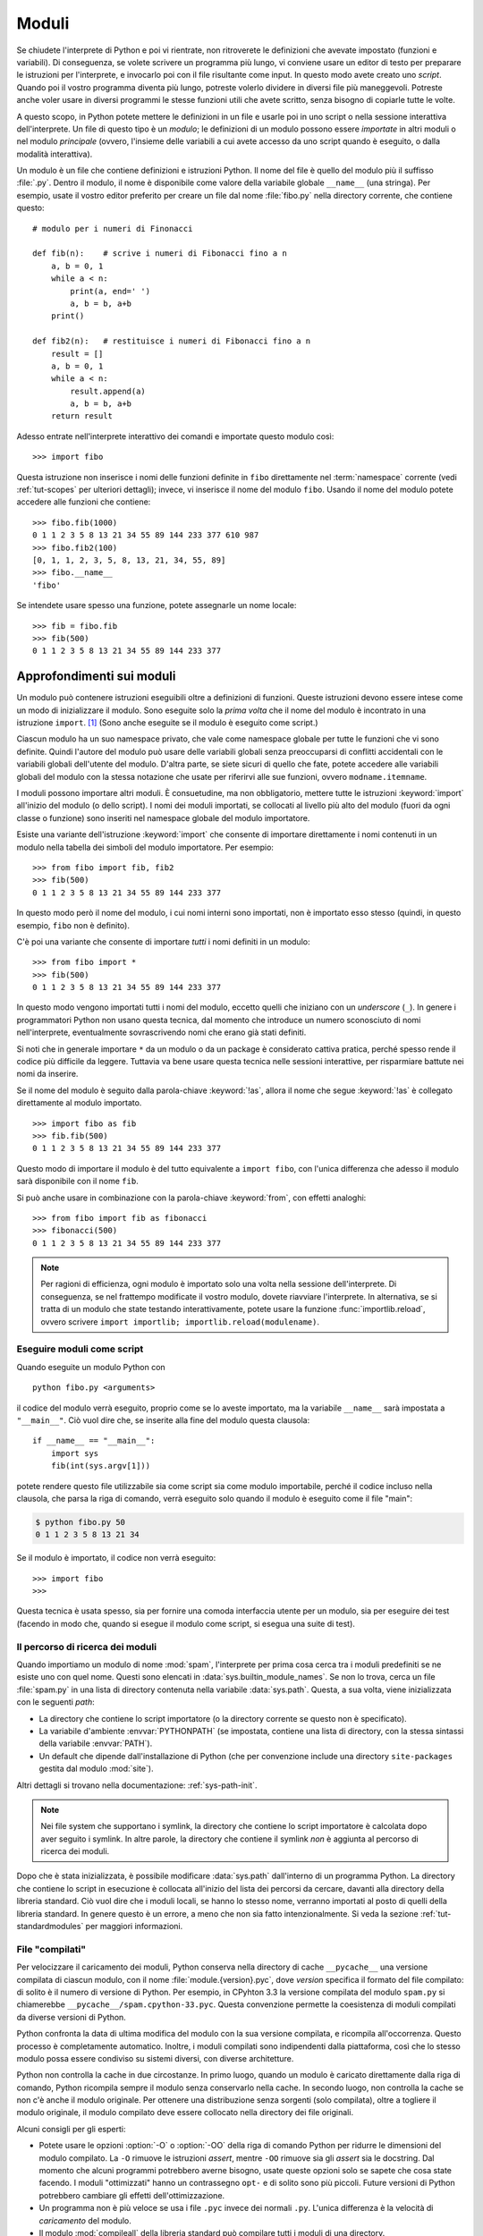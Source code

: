 .. _tut-modules:

******
Moduli
******

Se chiudete l'interprete di Python e poi vi rientrate, non ritroverete le 
definizioni che avevate impostato (funzioni e variabili). Di conseguenza, se 
volete scrivere un programma più lungo, vi conviene usare un editor di testo 
per preparare le istruzioni per l'interprete, e invocarlo poi con il file 
risultante come input. In questo modo avete creato uno *script*. Quando poi il 
vostro programma diventa più lungo, potreste volerlo dividere in diversi file 
più maneggevoli. Potreste anche voler usare in diversi programmi le stesse 
funzioni utili che avete scritto, senza bisogno di copiarle tutte le volte. 

A questo scopo, in Python potete mettere le definizioni in un file e usarle 
poi in uno script o nella sessione interattiva dell'interprete. Un file di 
questo tipo è un *modulo*; le definizioni di un modulo possono essere 
*importate* in altri moduli o nel modulo *principale* (ovvero, l'insieme delle 
variabili a cui avete accesso da uno script quando è eseguito, o dalla 
modalità interattiva).

Un modulo è un file che contiene definizioni e istruzioni Python. Il nome del 
file è quello del modulo più il suffisso :file:`.py`. Dentro il modulo, il 
nome è disponibile come valore della variabile globale ``__name__`` (una 
stringa). Per esempio, usate il vostro editor preferito per creare un file dal 
nome :file:`fibo.py` nella directory corrente, che contiene questo::

   # modulo per i numeri di Finonacci

   def fib(n):    # scrive i numeri di Fibonacci fino a n
       a, b = 0, 1
       while a < n:
           print(a, end=' ')
           a, b = b, a+b
       print()

   def fib2(n):   # restituisce i numeri di Fibonacci fino a n
       result = []
       a, b = 0, 1
       while a < n:
           result.append(a)
           a, b = b, a+b
       return result

Adesso entrate nell'interprete interattivo dei comandi e importate questo 
modulo così::

   >>> import fibo

Questa istruzione non inserisce i nomi delle funzioni definite in ``fibo`` 
direttamente nel :term:`namespace` corrente (vedi :ref:`tut-scopes` 
per ulteriori dettagli); invece, vi inserisce il nome 
del modulo ``fibo``. Usando il nome del modulo potete accedere alle funzioni 
che contiene::

   >>> fibo.fib(1000)
   0 1 1 2 3 5 8 13 21 34 55 89 144 233 377 610 987
   >>> fibo.fib2(100)
   [0, 1, 1, 2, 3, 5, 8, 13, 21, 34, 55, 89]
   >>> fibo.__name__
   'fibo'

Se intendete usare spesso una funzione, potete assegnarle un nome locale::

   >>> fib = fibo.fib
   >>> fib(500)
   0 1 1 2 3 5 8 13 21 34 55 89 144 233 377

.. _tut-moremodules:

Approfondimenti sui moduli
==========================

Un modulo può contenere istruzioni eseguibili oltre a definizioni di funzioni. 
Queste istruzioni devono essere intese come un modo di inizializzare il 
modulo. Sono eseguite solo la *prima volta* che il nome del modulo è 
incontrato in una istruzione ``import``. [#]_ (Sono anche eseguite se il 
modulo è eseguito come script.) 

Ciascun modulo ha un suo namespace privato, che vale come namespace globale 
per tutte le funzioni che vi sono definite. Quindi l'autore del modulo può 
usare delle variabili globali senza preoccuparsi di conflitti accidentali con 
le variabili globali dell'utente del modulo. D'altra parte, se siete sicuri di 
quello che fate, potete accedere alle variabili globali del modulo con la 
stessa notazione che usate per riferirvi alle sue funzioni, ovvero 
``modname.itemname``.

I moduli possono importare altri moduli. È consuetudine, ma non obbligatorio, 
mettere tutte le istruzioni :keyword:`import` all'inizio del modulo (o dello 
script). I nomi dei moduli importati, se collocati al livello più alto del 
modulo (fuori da ogni classe o funzione) sono inseriti nel namespace 
globale del modulo importatore.

Esiste una variante dell'istruzione :keyword:`import` che consente di 
importare direttamente i nomi contenuti in un modulo nella tabella dei 
simboli del modulo importatore. Per esempio::

   >>> from fibo import fib, fib2
   >>> fib(500)
   0 1 1 2 3 5 8 13 21 34 55 89 144 233 377

In questo modo però il nome del modulo, i cui nomi interni sono importati, non 
è importato esso stesso (quindi, in questo esempio, ``fibo`` non è definito).

C'è poi una variante che consente di importare *tutti* i nomi definiti in un 
modulo::

   >>> from fibo import *
   >>> fib(500)
   0 1 1 2 3 5 8 13 21 34 55 89 144 233 377

In questo modo vengono importati tutti i nomi del modulo, eccetto quelli che 
iniziano con un *underscore* (``_``). In genere i programmatori Python non 
usano questa tecnica, dal momento che introduce un numero sconosciuto di nomi 
nell'interprete, eventualmente sovrascrivendo nomi che erano già stati 
definiti. 

Si noti che in generale importare ``*`` da un modulo o da un package è 
considerato cattiva pratica, perché spesso rende il codice più difficile da 
leggere. Tuttavia va bene usare questa tecnica nelle sessioni interattive, per 
risparmiare battute nei nomi da inserire. 

Se il nome del modulo è seguito dalla parola-chiave :keyword:`!as`, allora il 
nome che segue :keyword:`!as` è collegato direttamente al modulo importato.

::

   >>> import fibo as fib
   >>> fib.fib(500)
   0 1 1 2 3 5 8 13 21 34 55 89 144 233 377

Questo modo di importare il modulo è del tutto equivalente a ``import fibo``, 
con l'unica differenza che adesso il modulo sarà disponibile con il nome 
``fib``.

Si può anche usare in combinazione con la parola-chiave :keyword:`from`, con 
effetti analoghi::

   >>> from fibo import fib as fibonacci
   >>> fibonacci(500)
   0 1 1 2 3 5 8 13 21 34 55 89 144 233 377

.. note::

   Per ragioni di efficienza, ogni modulo è importato solo una volta nella 
   sessione dell'interprete. Di conseguenza, se nel frattempo modificate il 
   vostro modulo, dovete riavviare l'interprete. In alternativa, se si tratta 
   di un modulo che state testando interattivamente, potete usare la funzione 
   :func:`importlib.reload`, ovvero scrivere 
   ``import importlib; importlib.reload(modulename)``.

.. _tut-modulesasscripts:

Eseguire moduli come script
---------------------------

Quando eseguite un modulo Python con ::

   python fibo.py <arguments>

il codice del modulo verrà eseguito, proprio come se lo aveste importato, ma 
la variabile ``__name__`` sarà impostata a ``"__main__"``. Ciò vuol dire che, 
se inserite alla fine del modulo questa clausola::

   if __name__ == "__main__":
       import sys
       fib(int(sys.argv[1]))

potete rendere questo file utilizzabile sia come script sia come modulo 
importabile, perché il codice incluso nella clausola, che parsa la riga di 
comando, verrà eseguito solo quando il modulo è eseguito come il file "main": 

.. code-block:: shell-session

   $ python fibo.py 50
   0 1 1 2 3 5 8 13 21 34

Se il modulo è importato, il codice non verrà eseguito::

   >>> import fibo
   >>>

Questa tecnica è usata spesso, sia per fornire una comoda interfaccia utente 
per un modulo, sia per eseguire dei test (facendo in modo che, quando si 
esegue il modulo come script, si esegua una suite di test).

.. _tut-searchpath:

Il percorso di ricerca dei moduli
---------------------------------

.. index:: triple: module; search; path

Quando importiamo un modulo di nome :mod:`spam`, l'interprete per prima cosa 
cerca tra i moduli predefiniti se ne esiste uno con quel nome. Questi sono 
elencati in :data:`sys.builtin_module_names`. Se non lo 
trova, cerca un file :file:`spam.py` in una lista di directory contenuta nella 
variabile :data:`sys.path`. Questa, a sua volta, viene inizializzata con le 
seguenti *path*:

* La directory che contiene lo script importatore (o la directory corrente se 
  questo non è specificato).
* La variabile d'ambiente :envvar:`PYTHONPATH` (se impostata, contiene una 
  lista di directory, con la stessa sintassi della variabile :envvar:`PATH`).
* Un default che dipende dall'installazione di Python (che per convenzione 
  include una directory ``site-packages`` gestita dal modulo :mod:`site`). 

Altri dettagli si trovano nella documentazione: :ref:`sys-path-init`.

.. note::
   Nei file system che supportano i symlink, la directory che contiene lo 
   script importatore è calcolata dopo aver seguito i symlink. In altre 
   parole, la directory che contiene il symlink *non* è aggiunta al percorso 
   di ricerca dei moduli.

Dopo che è stata inizializzata, è possibile modificare :data:`sys.path` 
dall'interno di un programma Python. La directory che contiene lo script in 
esecuzione è collocata all'inizio del lista dei percorsi da cercare, davanti 
alla directory della libreria standard. Ciò vuol dire che i moduli locali, se 
hanno lo stesso nome, verranno importati al posto di quelli della libreria 
standard. In genere questo è un errore, a meno che non sia fatto 
intenzionalmente. Si veda la sezione :ref:`tut-standardmodules` per maggiori 
informazioni.

.. %
    Do we need stuff on zip files etc. ? DUBOIS

.. _tut-pycache:

File "compilati"
----------------

Per velocizzare il caricamento dei moduli, Python conserva nella directory di 
cache ``__pycache__`` una versione compilata di ciascun modulo, con il nome 
:file:`module.{version}.pyc`, dove *version* specifica il formato del file 
compilato: di solito è il numero di versione di Python. Per esempio, in 
CPyhton 3.3 la versione compilata del modulo ``spam.py`` si chiamerebbe 
``__pycache__/spam.cpython-33.pyc``. Questa convenzione permette la 
coesistenza di moduli compilati da diverse versioni di Python. 

Python confronta la data di ultima modifica del modulo con la sua versione 
compilata, e ricompila all'occorrenza. Questo processo è completamente 
automatico. Inoltre, i moduli compilati sono indipendenti dalla piattaforma, 
così che lo stesso modulo possa essere condiviso su sistemi diversi, con 
diverse architetture. 

Python non controlla la cache in due circostanze. In primo luogo, quando un 
modulo è caricato direttamente dalla riga di comando, Python ricompila sempre 
il modulo senza conservarlo nella cache. In secondo luogo, non controlla la 
cache se non c'è anche il modulo originale. Per ottenere una distribuzione 
senza sorgenti (solo compilata), oltre a togliere il modulo originale, il 
modulo compilato deve essere collocato nella directory dei file originali. 

Alcuni consigli per gli esperti:

* Potete usare le opzioni :option:`-O` o :option:`-OO` della riga di comando 
  Python per ridurre le dimensioni del modulo compilato. La ``-O`` rimuove le 
  istruzioni *assert*, mentre ``-OO`` rimuove sia gli *assert* sia le 
  docstring. Dal momento che alcuni programmi potrebbero averne bisogno, usate 
  queste opzioni solo se sapete che cosa state facendo. I moduli "ottimizzati" 
  hanno un contrassegno ``opt-`` e di solito sono più piccoli. Future versioni 
  di Python potrebbero cambiare gli effetti dell'ottimizzazione. 

* Un programma non è più veloce se usa i file ``.pyc`` invece dei normali 
  ``.py``. L'unica differenza è la velocità di *caricamento* del modulo. 

* Il modulo :mod:`compileall` della libreria standard può compilare tutti i 
  moduli di una directory.

* Si veda la :pep:`3147` per ulteriori dettagli su questi procedimenti, 
  incluso un diagramma di flusso dei vari passaggi. 

.. _tut-standardmodules:

Moduli della libreria standard
==============================

.. index:: module: sys

Python è distribuito con una libreria standard di moduli, documentata in un 
una sezione separata, la Guida di Riferimento della Libreria Standard. Alcuni 
moduli sono pre-caricati nell'interprete: questi forniscono delle operazioni 
che non fanno parte del linguaggio, ma sono comunque predefinite, sia per 
ragioni di efficienza, sia per dare accesso alle primitive del sistema 
operativo sottostante. La composizione di questi moduli dipende dalla 
configurazione, che a sua volta dipende dalla piattaforma. Per esempio, 
:mod:`winreg` è solo disponibile su Windows. Un modulo meritevole di 
attenzione particolare è :mod:`sys`, sempre disponibile. Le variabili 
``sys.ps1`` e ``sys.ps2`` definiscono le stringhe usate per il prompt primario 
e secondario::

   >>> import sys
   >>> sys.ps1
   '>>> '
   >>> sys.ps2
   '... '
   >>> sys.ps1 = 'C> '
   C> print('Yuck!')
   Yuck!
   C>

Queste variabili sono disponibili solo se l'interprete è in modalità 
interattiva. 

La variabile ``sys.path`` è una lista di stringhe che determina il percorso di 
ricerca dei moduli da importare. È inizializzata con delle path contenute 
nella variabile d'ambiente :envvar:`PYTHONPATH`, oppure da default predefiniti 
se questa non è impostata. Potete modificare ``sys.path`` con le normali 
tecniche di manipolazione delle liste::

   >>> import sys
   >>> sys.path.append('/ufs/guido/lib/python')

.. _tut-dir:

La funzione :func:`dir`
=======================

La funzione predefinita :func:`dir` ci dice quali nomi sono definiti in un 
modulo. Restituisce una lista ordinata di stringhe::

   >>> import fibo, sys
   >>> dir(fibo)
   ['__name__', 'fib', 'fib2']
   >>> dir(sys)  # doctest: +NORMALIZE_WHITESPACE
   ['__breakpointhook__', '__displayhook__', '__doc__', '__excepthook__',
    '__interactivehook__', '__loader__', '__name__', '__package__', '__spec__',
    '__stderr__', '__stdin__', '__stdout__', '__unraisablehook__',
    '_clear_type_cache', '_current_frames', '_debugmallocstats', '_framework',
    '_getframe', '_git', '_home', '_xoptions', 'abiflags', 'addaudithook',
    'api_version', 'argv', 'audit', 'base_exec_prefix', 'base_prefix',
    'breakpointhook', 'builtin_module_names', 'byteorder', 'call_tracing',
    'callstats', 'copyright', 'displayhook', 'dont_write_bytecode', 'exc_info',
    'excepthook', 'exec_prefix', 'executable', 'exit', 'flags', 'float_info',
    'float_repr_style', 'get_asyncgen_hooks', 'get_coroutine_origin_tracking_depth',
    'getallocatedblocks', 'getdefaultencoding', 'getdlopenflags',
    'getfilesystemencodeerrors', 'getfilesystemencoding', 'getprofile',
    'getrecursionlimit', 'getrefcount', 'getsizeof', 'getswitchinterval',
    'gettrace', 'hash_info', 'hexversion', 'implementation', 'int_info',
    'intern', 'is_finalizing', 'last_traceback', 'last_type', 'last_value',
    'maxsize', 'maxunicode', 'meta_path', 'modules', 'path', 'path_hooks',
    'path_importer_cache', 'platform', 'prefix', 'ps1', 'ps2', 'pycache_prefix',
    'set_asyncgen_hooks', 'set_coroutine_origin_tracking_depth', 'setdlopenflags',
    'setprofile', 'setrecursionlimit', 'setswitchinterval', 'settrace', 'stderr',
    'stdin', 'stdout', 'thread_info', 'unraisablehook', 'version', 'version_info',
    'warnoptions']

Senza argomenti, :func:`dir` elenca i nomi disponibili attualmente::

   >>> a = [1, 2, 3, 4, 5]
   >>> import fibo
   >>> fib = fibo.fib
   >>> dir()
   ['__builtins__', '__name__', 'a', 'fib', 'fibo', 'sys']

Si noti che nell'elenco compaiono tutti i tipi di nomi: variabili, moduli, 
funzioni e così via. 

.. index:: module: builtins

:func:`dir` non elenca però i nomi delle funzioni e delle variabili 
predefinite. Se volete un lista di questi, sono definiti nel modulo 
:mod:`builtins`::

   >>> import builtins
   >>> dir(builtins)  # doctest: +NORMALIZE_WHITESPACE
   ['ArithmeticError', 'AssertionError', 'AttributeError', 'BaseException',
    'BlockingIOError', 'BrokenPipeError', 'BufferError', 'BytesWarning',
    'ChildProcessError', 'ConnectionAbortedError', 'ConnectionError',
    'ConnectionRefusedError', 'ConnectionResetError', 'DeprecationWarning',
    'EOFError', 'Ellipsis', 'EnvironmentError', 'Exception', 'False',
    'FileExistsError', 'FileNotFoundError', 'FloatingPointError',
    'FutureWarning', 'GeneratorExit', 'IOError', 'ImportError',
    'ImportWarning', 'IndentationError', 'IndexError', 'InterruptedError',
    'IsADirectoryError', 'KeyError', 'KeyboardInterrupt', 'LookupError',
    'MemoryError', 'NameError', 'None', 'NotADirectoryError', 'NotImplemented',
    'NotImplementedError', 'OSError', 'OverflowError',
    'PendingDeprecationWarning', 'PermissionError', 'ProcessLookupError',
    'ReferenceError', 'ResourceWarning', 'RuntimeError', 'RuntimeWarning',
    'StopIteration', 'SyntaxError', 'SyntaxWarning', 'SystemError',
    'SystemExit', 'TabError', 'TimeoutError', 'True', 'TypeError',
    'UnboundLocalError', 'UnicodeDecodeError', 'UnicodeEncodeError',
    'UnicodeError', 'UnicodeTranslateError', 'UnicodeWarning', 'UserWarning',
    'ValueError', 'Warning', 'ZeroDivisionError', '_', '__build_class__',
    '__debug__', '__doc__', '__import__', '__name__', '__package__', 'abs',
    'all', 'any', 'ascii', 'bin', 'bool', 'bytearray', 'bytes', 'callable',
    'chr', 'classmethod', 'compile', 'complex', 'copyright', 'credits',
    'delattr', 'dict', 'dir', 'divmod', 'enumerate', 'eval', 'exec', 'exit',
    'filter', 'float', 'format', 'frozenset', 'getattr', 'globals', 'hasattr',
    'hash', 'help', 'hex', 'id', 'input', 'int', 'isinstance', 'issubclass',
    'iter', 'len', 'license', 'list', 'locals', 'map', 'max', 'memoryview',
    'min', 'next', 'object', 'oct', 'open', 'ord', 'pow', 'print', 'property',
    'quit', 'range', 'repr', 'reversed', 'round', 'set', 'setattr', 'slice',
    'sorted', 'staticmethod', 'str', 'sum', 'super', 'tuple', 'type', 'vars',
    'zip']

.. _tut-packages:

Package
=======

I package sono un modo di strutturare il *namespace* di un modulo Python 
usando la "notazione col punto". Per esempio, il nome :mod:`A.B` indica un 
sotto-modulo ``B`` all'interno di un package ``A``. Proprio come i moduli 
permettono a diversi autori di non doversi preoccupare dei nomi *di variabile* 
usati in altri moduli, così i package permettono agli autori di package con 
molti moduli, come NumPy o Pillow, di non doversi preoccupare dei nomi 
*dei moduli* usati da altri. 

Immaginate di voler costruire una collezione di moduli (un package) per la 
gestione di suoni e file sonori. Ci sono diversi formati di file sonori (di 
solito sono riconoscibili dalle estensioni, per esempio :file:`.wav`, 
:file:`.aiff`, :file:`.au`): quindi avrete bisogno di creare e mantenere una 
raccolta crescente di moduli per la conversione tra i vari formati. Ci sono 
poi molte diverse operazioni che si possono fare sui suoni (mixare, aggiungere 
eco, equalizzare, creare un effetto stereo artificiale): quindi dovrete 
scrivere una serie interminabile di moduli che implementano queste operazioni. 
Ecco una possibile struttura per il vostro package (espressa in forma di 
gerarchia del file system):

.. code-block:: text

   sound/                          package top-level
         __init__.py               inizializzazione del package
         formats/                  sotto-package per le conversioni
                 __init__.py
                 wavread.py
                 wavwrite.py
                 aiffread.py
                 aiffwrite.py
                 auread.py
                 auwrite.py
                 ...
         effects/                  sotto-package per gli effetti
                 __init__.py
                 echo.py
                 surround.py
                 reverse.py
                 ...
         filters/                  sotto-package per i filtri
                 __init__.py
                 equalizer.py
                 vocoder.py
                 karaoke.py
                 ...

Quando importate il package, Python cerca nei percorsi della ``sys.path`` la 
directory del package.

I file :file:`__init__.py` sono necessari perché Python consideri 
effettivamente come un package la directory che contiene i moduli. Questo è 
per evitare che directory con un nome comune, per esempio ``string``, possano 
nascondere inavvertitamente dei nomi di moduli che vengono dopo nell'ordine 
dei percorsi di ricerca. Nel caso più semplice, :file:`__init__.py` può essere 
lasciato vuoto, ma è anche possibile fargli eseguire del codice di 
inizializzazione o impostare la variabile ``__all__``, come vedremo tra poco. 

Gli utenti del package possono importare dei singoli moduli al suo interno, 
per esempio::

   import sound.effects.echo

Questo carica il modulo :mod:`sound.effects.echo`. Occorre riferirsi a questo 
con il nome completo. ::

   sound.effects.echo.echofilter(input, output, delay=0.7, atten=4)

Un modo alternativo per importare il modulo è questo::

   from sound.effects import echo

Anche in questo modo carichiamo il modulo :mod:`echo`, ma lo rendiamo 
disponibile senza il prefisso del nome del package. Può essere quindi usato 
così::

   echo.echofilter(input, output, delay=0.7, atten=4)

Un altro modo ancora è importare direttamente la funzione o la variabile 
richiesta::

   from sound.effects.echo import echofilter

Ancora una volta, questo carica il modulo :mod:`echo`, rendendo però 
direttamente disponibile la sua funzione :func:`echofilter`::

   echofilter(input, output, delay=0.7, atten=4)

Notate che quando si usa la modalità ``from package import item``, allora 
*item* può essere sia il nome di un modulo (o sotto-package) del package, sia 
qualche altro nome definito nel package, come una funzione, una classe o una 
variabile. L'istruzione ``import`` per prima cosa controlla se *item* è 
definito nel package; se no, assume che si tratti di un modulo e cerca di 
caricarlo. Se l'operazione fallisce, viene emessa un'eccezione 
:exc:`ImportError`.

Al contrario, quando usate la sintassi ``import item.subitem.subsubitem``, 
ogni elemento eccetto l'ultimo *deve* essere un package; l'ultimo può essere 
un package o un modulo, ma *non* può essere una classe o una funzione o una 
variabile definita nell'elemento precedente. 

.. _tut-pkg-import-star:

Importare \* da un package
--------------------------

.. index:: single: __all__

Che cosa succede quando scriviamo ``from sound.effects import *``? Idealmente, 
ci si potrebbe aspettare che questa istruzione provochi una scansione nel file 
system, trovi i moduli presenti nel package e li importi tutti in un colpo 
solo. Questo però potrebbe richiedere molto tempo e importare un sotto-modulo 
potrebbe causare *side-effect* indesiderati, che dovrebbero verificarsi solo 
quando il modulo è importato direttamente. 

L'unica soluzione è che l'autore del package fornisca un indice esplicito del 
suo contenuto. L'istruzione :keyword:`import` segue questa convenzione: se il 
modulo :file:`__init__.py` di un package definisce una lista col nome 
``__all__``, allora considera questa come l'indice dei moduli che dovrebbero 
essere importati da un ``from package import *``. È compito dell'autore 
aggiornare la lista quando rilascia una nuova versione del package. Un autore 
potrebbe anche non fornire la lista, se decide che non può essere utile 
importare "\*" dal suo package. Per esempio, il file 
:file:`sound/effects/__init__.py` potrebbe contenere questo codice::

   __all__ = ["echo", "surround", "reverse"]

In questo modo, ``from sound.effects import *`` importerebbe i tre moduli 
indicati del package :mod:`sound.effects`.

Se ``__all__`` non è definito, allora l'istruzione 
``from sound.effects import *`` *non* importa comunque tutti i moduli del 
package :mod:`sound.effects` nel *namespace* corrente. Si limita a garantire 
che il package :mod:`sound.effects` sia stato effettivamente importato 
eventualmente eseguendo il codice trovato nel file :file:`__init__.py`) e 
quindi importa tutti i nomi definiti nel package: questo comprende tutti i 
nomi definiti (e i moduli esplicitamente importati) nel :file:`__init__.py`. 
Include anche tutti i moduli del package che sono stati esplicitamente 
importati in precedenza. Si consideri questo codice::

   import sound.effects.echo
   import sound.effects.surround
   from sound.effects import *

In questo esempio, i moduli :mod:`echo` e :mod:`surround` sono importati nel 
*namespace* corrente perché sono definiti nel package :mod:`sound.effects` al 
momento di eseguire l'istruzione ``from...import`` (funziona allo stesso modo 
quando la variabile ``__all__`` è definita).

Anche se alcuni moduli sono progettati per esportare solo alcuni nomi, secondo 
certi criteri, quando importate con ``import *``, questa è comunque 
considerata una cattiva pratica nel codice "di produzione". 

Ricordate che non c'è niente di male a importare ``from package import
specific_submodule``. In effetti questo è il modo raccomandato, a meno che il 
modulo importatore non stia anche importando un altro modulo con lo stesso 
nome da un altro package. 

.. _intra-package-references:

Riferimenti intra-package
-------------------------

Quando i package contengono a loro volta dei sub-package (come nel caso del 
nostro esempio :mod:`sound`), potete usare gli import *assoluti* per riferirvi 
a moduli di package "cugini". Per esempio, se il modulo 
:mod:`sound.filters.vocoder` ha bisogno di usare il modulo :mod:`echo` nel 
package :mod:`sound.effects`, può importarlo con 
``from sound.effects import echo``.

Potete anche usare gli import *relativi*, negli import del tipo 
``from module import name``. Gli import relativi usano una notazione con punti 
iniziali per indicare il package corrente e genitore interessati dall'import. 
Dal modulo :mod:`surround`, per esempio, potreste importare::

   from . import echo
   from .. import formats
   from ..filters import equalizer

Si noti che gli import relativi si basano sul nome del modulo importatore. 
Siccome il nome del modulo principale è sempre ``"__main__"``, i moduli intesi 
per essere usati come script (come il modulo principale di un'applicazione 
Python) devono sempre usare gli import assoluti. 

Package in directory multiple
-----------------------------

I package hanno un attributo speciale :attr:`__path__`. Questa variabile è una 
lista, inizializzata con il nome della directory dove risiede il file 
:file:`__init__.py` del package, prima che il codice di questo sia eseguito. 
Potete modificare il contenuto della variabile: così facendo modificate i 
percorsi di ricerca dei moduli e dei sub-package del package, per tutte le 
successive importazioni. 

Anche se è una funzionalità raramente necessaria, può essere usata per 
estendere l'insieme dei moduli disponibili in un package. 

.. only:: html

   .. rubric:: Note

.. [#] In effetti anche le definizioni di funzione sono delle "istruzioni" che 
   vengono eseguite; l'esecuzione della definizione di una funzione a livello 
   del modulo aggiunge il nome della funzione al namespace globale. 

